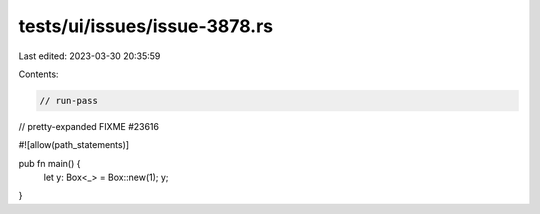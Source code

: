 tests/ui/issues/issue-3878.rs
=============================

Last edited: 2023-03-30 20:35:59

Contents:

.. code-block:: rs

    // run-pass
// pretty-expanded FIXME #23616

#![allow(path_statements)]

pub fn main() {
    let y: Box<_> = Box::new(1);
    y;
}


